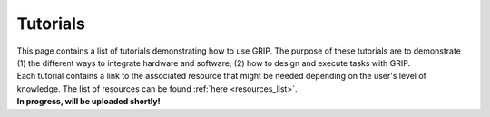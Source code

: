 .. _tutorials_list:
*********
Tutorials
*********

| This page contains a list of tutorials demonstrating how to use GRIP. The purpose of these tutorials are to demonstrate (1) the different ways to integrate hardware and software, (2) how to design and execute tasks with GRIP.
| Each tutorial contains a link to the associated resource that might be needed depending on the user's level of knowledge. The list of resources can be found :ref:`here <resources_list>`.

| **In progress, will be uploaded shortly!**
